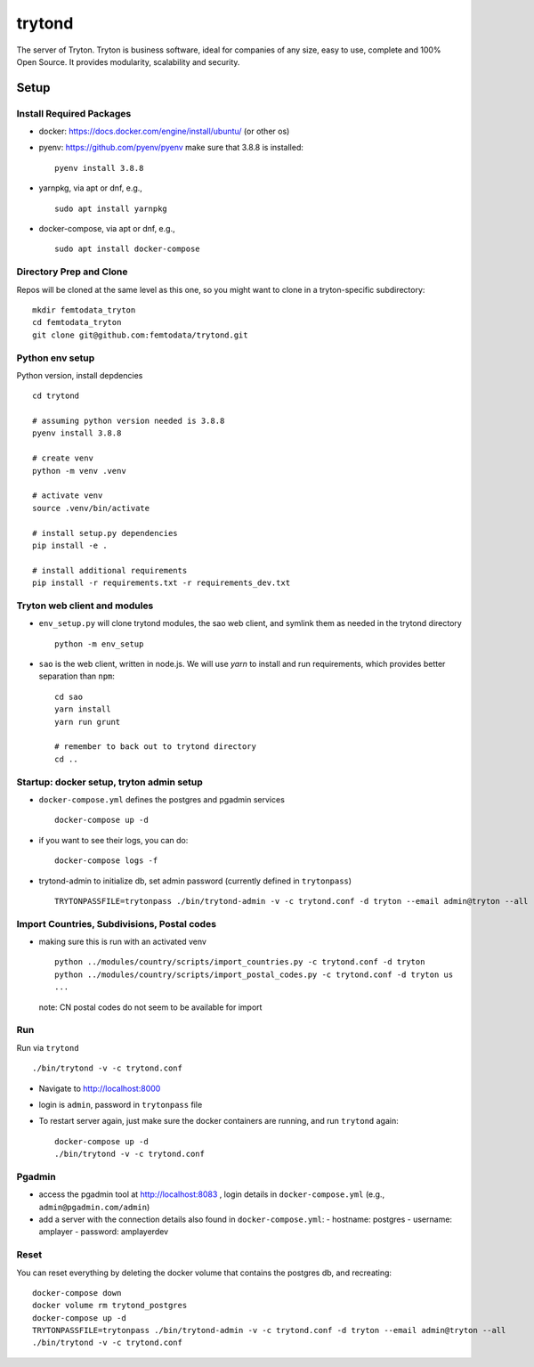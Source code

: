 trytond
=======

The server of Tryton.
Tryton is business software, ideal for companies of any size, easy to use,
complete and 100% Open Source.
It provides modularity, scalability and security.

Setup
-----

Install Required Packages
++++

- docker: https://docs.docker.com/engine/install/ubuntu/ (or other os)
- pyenv: https://github.com/pyenv/pyenv
  make sure that 3.8.8 is installed:
  ::
     pyenv install 3.8.8
- yarnpkg, via apt or dnf, e.g.,
  ::
     sudo apt install yarnpkg
- docker-compose, via apt or dnf, e.g.,
  ::
     sudo apt install docker-compose


Directory Prep and Clone
++++

Repos will be cloned at the same level as this one, so you might want to clone in a tryton-specific subdirectory:
::
   mkdir femtodata_tryton
   cd femtodata_tryton
   git clone git@github.com:femtodata/trytond.git

Python env setup
++++
Python version, install depdencies
::
   cd trytond

   # assuming python version needed is 3.8.8
   pyenv install 3.8.8

   # create venv
   python -m venv .venv

   # activate venv
   source .venv/bin/activate

   # install setup.py dependencies
   pip install -e .

   # install additional requirements
   pip install -r requirements.txt -r requirements_dev.txt

Tryton web client and modules
++++
- ``env_setup.py`` will clone trytond modules, the sao web client, and symlink them as needed in the trytond directory
  ::
     python -m env_setup
- ``sao`` is the web client, written in node.js. We will use `yarn` to install and run requirements, which provides better separation than ``npm``:
  ::
     cd sao
     yarn install
     yarn run grunt

     # remember to back out to trytond directory
     cd ..


Startup: docker setup, tryton admin setup
++++
- ``docker-compose.yml`` defines the postgres and pgadmin services
  ::
     docker-compose up -d
- if you want to see their logs, you can do:
  ::
     docker-compose logs -f
- trytond-admin to initialize db, set admin password (currently defined in ``trytonpass``)
  ::
     TRYTONPASSFILE=trytonpass ./bin/trytond-admin -v -c trytond.conf -d tryton --email admin@tryton --all

Import Countries, Subdivisions, Postal codes
++++
- making sure this is run with an activated venv
  ::
     python ../modules/country/scripts/import_countries.py -c trytond.conf -d tryton
     python ../modules/country/scripts/import_postal_codes.py -c trytond.conf -d tryton us
     ...

  note: CN postal codes do not seem to be available for import

Run
++++
Run via ``trytond``
::
   ./bin/trytond -v -c trytond.conf

- Navigate to http://localhost:8000
- login is ``admin``, password in ``trytonpass`` file
- To restart server again, just make sure the docker containers are running, and run ``trytond`` again:
  ::
     docker-compose up -d
     ./bin/trytond -v -c trytond.conf


Pgadmin
++++
- access the pgadmin tool at http://localhost:8083 , login details in ``docker-compose.yml`` (e.g., ``admin@pgadmin.com/admin``)
- add a server with the connection details also found in ``docker-compose.yml``:
  - hostname: postgres
  - username: amplayer
  - password: amplayerdev

Reset
++++
You can reset everything by deleting the docker volume that contains the postgres db, and recreating:
::
   docker-compose down
   docker volume rm trytond_postgres
   docker-compose up -d
   TRYTONPASSFILE=trytonpass ./bin/trytond-admin -v -c trytond.conf -d tryton --email admin@tryton --all
   ./bin/trytond -v -c trytond.conf
